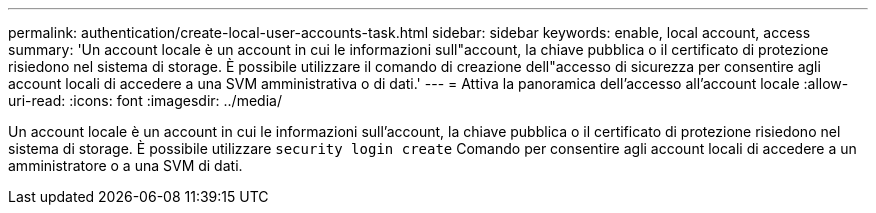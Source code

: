 ---
permalink: authentication/create-local-user-accounts-task.html 
sidebar: sidebar 
keywords: enable, local account, access 
summary: 'Un account locale è un account in cui le informazioni sull"account, la chiave pubblica o il certificato di protezione risiedono nel sistema di storage. È possibile utilizzare il comando di creazione dell"accesso di sicurezza per consentire agli account locali di accedere a una SVM amministrativa o di dati.' 
---
= Attiva la panoramica dell'accesso all'account locale
:allow-uri-read: 
:icons: font
:imagesdir: ../media/


[role="lead"]
Un account locale è un account in cui le informazioni sull'account, la chiave pubblica o il certificato di protezione risiedono nel sistema di storage. È possibile utilizzare `security login create` Comando per consentire agli account locali di accedere a un amministratore o a una SVM di dati.
